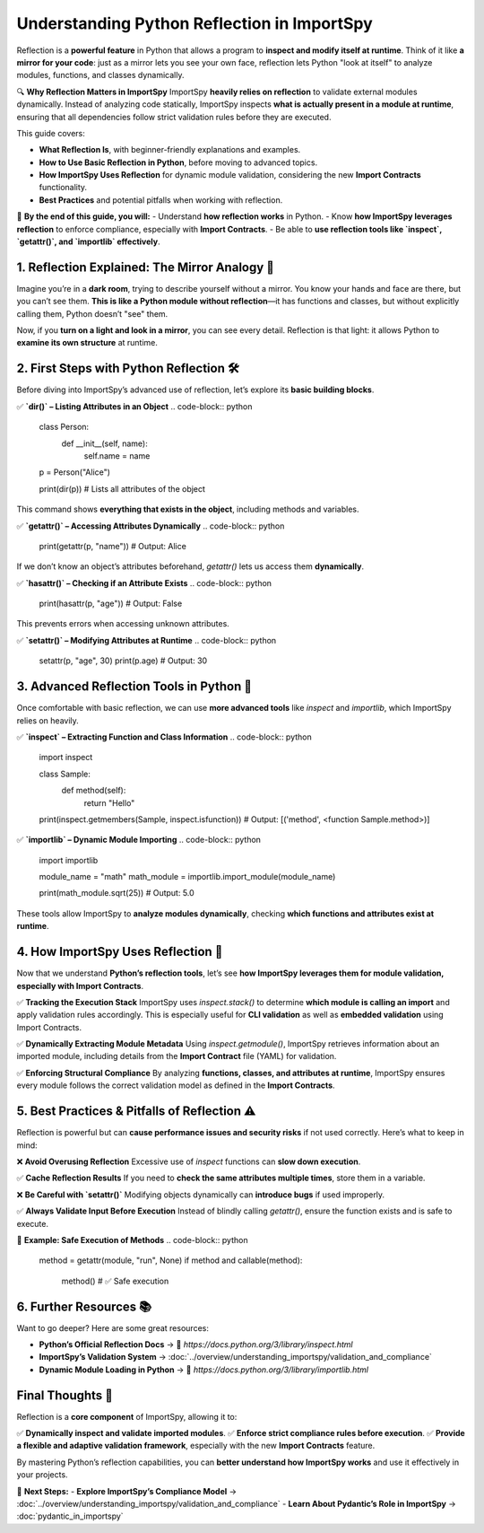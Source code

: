 Understanding Python Reflection in ImportSpy
===========================================

Reflection is a **powerful feature** in Python that allows a program to **inspect and modify itself at runtime**.  
Think of it like **a mirror for your code**: just as a mirror lets you see your own face, reflection lets Python "look at itself"  
to analyze modules, functions, and classes dynamically.

🔍 **Why Reflection Matters in ImportSpy**  
ImportSpy **heavily relies on reflection** to validate external modules dynamically.  
Instead of analyzing code statically, ImportSpy inspects **what is actually present in a module at runtime**,  
ensuring that all dependencies follow strict validation rules before they are executed.

This guide covers:

- **What Reflection Is**, with beginner-friendly explanations and examples.  
- **How to Use Basic Reflection in Python**, before moving to advanced topics.  
- **How ImportSpy Uses Reflection** for dynamic module validation, considering the new **Import Contracts** functionality.
- **Best Practices** and potential pitfalls when working with reflection.

📌 **By the end of this guide, you will:**
- Understand **how reflection works** in Python.
- Know **how ImportSpy leverages reflection** to enforce compliance, especially with **Import Contracts**.
- Be able to **use reflection tools like `inspect`, `getattr()`, and `importlib` effectively**.

**1. Reflection Explained: The Mirror Analogy** 🌟 
--------------------------------------------------

Imagine you’re in a **dark room**, trying to describe yourself without a mirror.  
You know your hands and face are there, but you can’t see them.  
**This is like a Python module without reflection**—it has functions and classes,  
but without explicitly calling them, Python doesn’t "see" them.

Now, if you **turn on a light and look in a mirror**, you can see every detail.  
Reflection is that light: it allows Python to **examine its own structure** at runtime.

**2. First Steps with Python Reflection** 🛠 
--------------------------------------------

Before diving into ImportSpy’s advanced use of reflection, let’s explore its **basic building blocks**.

✅ **`dir()` – Listing Attributes in an Object**
.. code-block:: python

   class Person:
       def __init__(self, name):
           self.name = name

   p = Person("Alice")

   print(dir(p))  # Lists all attributes of the object

This command shows **everything that exists in the object**, including methods and variables.

✅ **`getattr()` – Accessing Attributes Dynamically**
.. code-block:: python

   print(getattr(p, "name"))  # Output: Alice

If we don’t know an object’s attributes beforehand, `getattr()` lets us access them **dynamically**.

✅ **`hasattr()` – Checking if an Attribute Exists**
.. code-block:: python

   print(hasattr(p, "age"))  # Output: False

This prevents errors when accessing unknown attributes.

✅ **`setattr()` – Modifying Attributes at Runtime**
.. code-block:: python

   setattr(p, "age", 30)  
   print(p.age)  # Output: 30

**3. Advanced Reflection Tools in Python** 🔬
---------------------------------------------

Once comfortable with basic reflection, we can use **more advanced tools**  
like `inspect` and `importlib`, which ImportSpy relies on heavily.

✅ **`inspect` – Extracting Function and Class Information**
.. code-block:: python

   import inspect

   class Sample:
       def method(self):
           return "Hello"

   print(inspect.getmembers(Sample, inspect.isfunction))
   # Output: [('method', <function Sample.method>)]

✅ **`importlib` – Dynamic Module Importing**
.. code-block:: python

   import importlib

   module_name = "math"
   math_module = importlib.import_module(module_name)

   print(math_module.sqrt(25))  # Output: 5.0

These tools allow ImportSpy to **analyze modules dynamically**,  
checking **which functions and attributes exist at runtime**.

**4. How ImportSpy Uses Reflection** 🚀 
---------------------------------------

Now that we understand **Python’s reflection tools**,  
let’s see **how ImportSpy leverages them for module validation, especially with Import Contracts**.

✅ **Tracking the Execution Stack**  
ImportSpy uses `inspect.stack()` to determine **which module is calling an import**  
and apply validation rules accordingly. This is especially useful for **CLI validation** as well as **embedded validation** using Import Contracts.

✅ **Dynamically Extracting Module Metadata**  
Using `inspect.getmodule()`, ImportSpy retrieves information about an imported module, including details from the **Import Contract** file (YAML) for validation.

✅ **Enforcing Structural Compliance**  
By analyzing **functions, classes, and attributes at runtime**,  
ImportSpy ensures every module follows the correct validation model as defined in the **Import Contracts**.

**5. Best Practices & Pitfalls of Reflection** ⚠ 
-------------------------------------------------

Reflection is powerful but can **cause performance issues and security risks**  
if not used correctly. Here’s what to keep in mind:

❌ **Avoid Overusing Reflection**  
Excessive use of `inspect` functions can **slow down execution**.

✅ **Cache Reflection Results**  
If you need to **check the same attributes multiple times**, store them in a variable.

❌ **Be Careful with `setattr()`**  
Modifying objects dynamically can **introduce bugs** if used improperly.

✅ **Always Validate Input Before Execution**  
Instead of blindly calling `getattr()`, ensure the function exists and is safe to execute.

🔹 **Example: Safe Execution of Methods**
.. code-block:: python

   method = getattr(module, "run", None)
   if method and callable(method):
      method()  # ✅ Safe execution

**6. Further Resources** 📚 
---------------------------

Want to go deeper? Here are some great resources:

- **Python’s Official Reflection Docs** → 🔗 `https://docs.python.org/3/library/inspect.html`
- **ImportSpy’s Validation System** → :doc:`../overview/understanding_importspy/validation_and_compliance`
- **Dynamic Module Loading in Python** → 🔗 `https://docs.python.org/3/library/importlib.html`

**Final Thoughts** 🎯 
---------------------

Reflection is a **core component** of ImportSpy, allowing it to:

✅ **Dynamically inspect and validate imported modules**.  
✅ **Enforce strict compliance rules before execution**.  
✅ **Provide a flexible and adaptive validation framework**, especially with the new **Import Contracts** feature.

By mastering Python’s reflection capabilities,  
you can **better understand how ImportSpy works** and use it effectively in your projects.  

🚀 **Next Steps:**
- **Explore ImportSpy’s Compliance Model** → :doc:`../overview/understanding_importspy/validation_and_compliance`
- **Learn About Pydantic’s Role in ImportSpy** → :doc:`pydantic_in_importspy`
